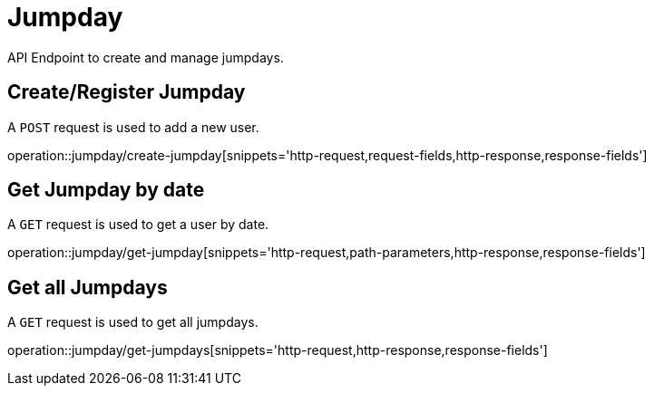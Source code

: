 = Jumpday
API Endpoint to create and manage jumpdays.


== Create/Register Jumpday
A `POST` request is used to add a new user.

operation::jumpday/create-jumpday[snippets='http-request,request-fields,http-response,response-fields']

== Get Jumpday by date
A `GET` request is used to get a user by date.

operation::jumpday/get-jumpday[snippets='http-request,path-parameters,http-response,response-fields']

== Get all Jumpdays
A `GET` request is used to get all jumpdays.

operation::jumpday/get-jumpdays[snippets='http-request,http-response,response-fields']